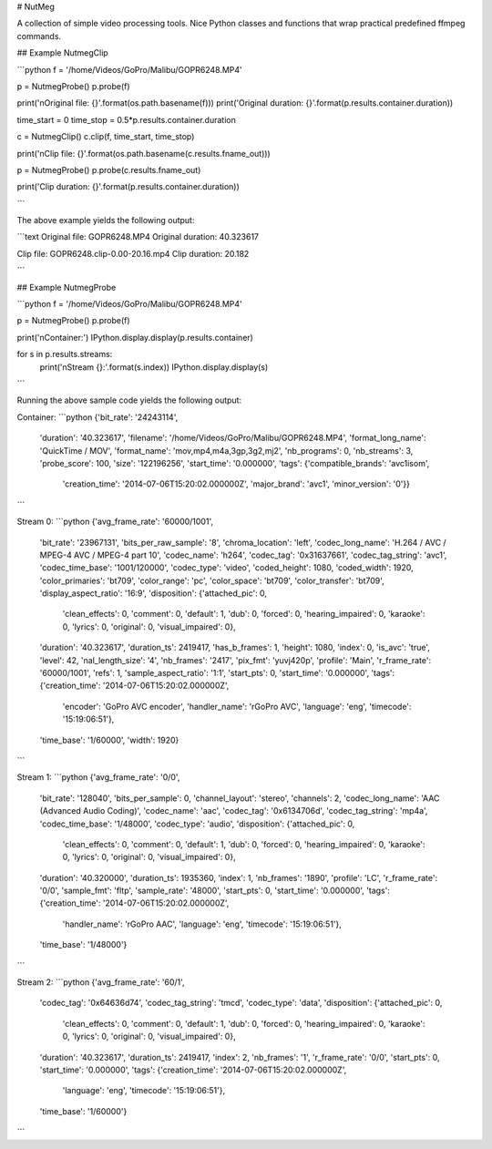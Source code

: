 # NutMeg

A collection of simple video processing tools.  Nice Python classes and functions 
that wrap practical predefined ffmpeg commands.


## Example NutmegClip

```python
f = '/home/Videos/GoPro/Malibu/GOPR6248.MP4'

p = NutmegProbe()
p.probe(f)

print('\nOriginal file: {}'.format(os.path.basename(f)))
print('Original duration: {}'.format(p.results.container.duration))

time_start = 0
time_stop = 0.5*p.results.container.duration

c = NutmegClip()
c.clip(f, time_start, time_stop)

print('\nClip file: {}'.format(os.path.basename(c.results.fname_out)))

p = NutmegProbe()
p.probe(c.results.fname_out)

print('Clip duration: {}'.format(p.results.container.duration))

```

The above example yields the following output:

```text
Original file: GOPR6248.MP4
Original duration: 40.323617

Clip file: GOPR6248.clip-0.00-20.16.mp4
Clip duration: 20.182

```


## Example NutmegProbe

```python
f = '/home/Videos/GoPro/Malibu/GOPR6248.MP4'

p = NutmegProbe()
p.probe(f)

print('\nContainer:')
IPython.display.display(p.results.container)

for s in p.results.streams:
    print('\nStream {}:'.format(s.index))
    IPython.display.display(s)
```

Running the above sample code yields the following output:

Container:
```python
{'bit_rate': '24243114',
 'duration': '40.323617',
 'filename': '/home/Videos/GoPro/Malibu/GOPR6248.MP4',
 'format_long_name': 'QuickTime / MOV',
 'format_name': 'mov,mp4,m4a,3gp,3g2,mj2',
 'nb_programs': 0,
 'nb_streams': 3,
 'probe_score': 100,
 'size': '122196256',
 'start_time': '0.000000',
 'tags': {'compatible_brands': 'avc1isom',
  'creation_time': '2014-07-06T15:20:02.000000Z',
  'major_brand': 'avc1',
  'minor_version': '0'}}
```

Stream 0:
```python
{'avg_frame_rate': '60000/1001',
 'bit_rate': '23967131',
 'bits_per_raw_sample': '8',
 'chroma_location': 'left',
 'codec_long_name': 'H.264 / AVC / MPEG-4 AVC / MPEG-4 part 10',
 'codec_name': 'h264',
 'codec_tag': '0x31637661',
 'codec_tag_string': 'avc1',
 'codec_time_base': '1001/120000',
 'codec_type': 'video',
 'coded_height': 1080,
 'coded_width': 1920,
 'color_primaries': 'bt709',
 'color_range': 'pc',
 'color_space': 'bt709',
 'color_transfer': 'bt709',
 'display_aspect_ratio': '16:9',
 'disposition': {'attached_pic': 0,
  'clean_effects': 0,
  'comment': 0,
  'default': 1,
  'dub': 0,
  'forced': 0,
  'hearing_impaired': 0,
  'karaoke': 0,
  'lyrics': 0,
  'original': 0,
  'visual_impaired': 0},
 'duration': '40.323617',
 'duration_ts': 2419417,
 'has_b_frames': 1,
 'height': 1080,
 'index': 0,
 'is_avc': 'true',
 'level': 42,
 'nal_length_size': '4',
 'nb_frames': '2417',
 'pix_fmt': 'yuvj420p',
 'profile': 'Main',
 'r_frame_rate': '60000/1001',
 'refs': 1,
 'sample_aspect_ratio': '1:1',
 'start_pts': 0,
 'start_time': '0.000000',
 'tags': {'creation_time': '2014-07-06T15:20:02.000000Z',
  'encoder': 'GoPro AVC encoder',
  'handler_name': '\rGoPro AVC',
  'language': 'eng',
  'timecode': '15:19:06:51'},
 'time_base': '1/60000',
 'width': 1920}
```

Stream 1:
```python
{'avg_frame_rate': '0/0',
 'bit_rate': '128040',
 'bits_per_sample': 0,
 'channel_layout': 'stereo',
 'channels': 2,
 'codec_long_name': 'AAC (Advanced Audio Coding)',
 'codec_name': 'aac',
 'codec_tag': '0x6134706d',
 'codec_tag_string': 'mp4a',
 'codec_time_base': '1/48000',
 'codec_type': 'audio',
 'disposition': {'attached_pic': 0,
  'clean_effects': 0,
  'comment': 0,
  'default': 1,
  'dub': 0,
  'forced': 0,
  'hearing_impaired': 0,
  'karaoke': 0,
  'lyrics': 0,
  'original': 0,
  'visual_impaired': 0},
 'duration': '40.320000',
 'duration_ts': 1935360,
 'index': 1,
 'nb_frames': '1890',
 'profile': 'LC',
 'r_frame_rate': '0/0',
 'sample_fmt': 'fltp',
 'sample_rate': '48000',
 'start_pts': 0,
 'start_time': '0.000000',
 'tags': {'creation_time': '2014-07-06T15:20:02.000000Z',
  'handler_name': '\rGoPro AAC',
  'language': 'eng',
  'timecode': '15:19:06:51'},
 'time_base': '1/48000'}
```

Stream 2:
```python
{'avg_frame_rate': '60/1',
 'codec_tag': '0x64636d74',
 'codec_tag_string': 'tmcd',
 'codec_type': 'data',
 'disposition': {'attached_pic': 0,
  'clean_effects': 0,
  'comment': 0,
  'default': 1,
  'dub': 0,
  'forced': 0,
  'hearing_impaired': 0,
  'karaoke': 0,
  'lyrics': 0,
  'original': 0,
  'visual_impaired': 0},
 'duration': '40.323617',
 'duration_ts': 2419417,
 'index': 2,
 'nb_frames': '1',
 'r_frame_rate': '0/0',
 'start_pts': 0,
 'start_time': '0.000000',
 'tags': {'creation_time': '2014-07-06T15:20:02.000000Z',
  'language': 'eng',
  'timecode': '15:19:06:51'},
 'time_base': '1/60000'}
```


